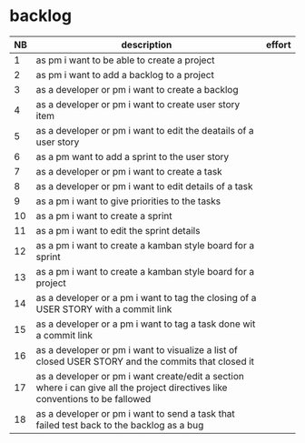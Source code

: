 
* backlog

| NB | description                                                                                                                   | effort |
|----+-------------------------------------------------------------------------------------------------------------------------------+--------|
|  1 | as pm i want to be able to create a project                                                                                   |        |
|  2 | as pm i want to add a backlog to a project                                                                                    |        |
|  3 | as a developer or pm i want to create a backlog                                                                               |        |
|  4 | as a developer or pm i want to create user story item                                                                         |        |
|  5 | as a developer or pm i want to edit the deatails of a user story                                                              |        |
|  6 | as a pm want to add a sprint to the user story                                                                                |        |
|  7 | as a developer or pm i want to create a task                                                                                  |        |
|  8 | as a developer or pm i want to edit details of a task                                                                         |        |
|  9 | as a pm i want to give priorities to the tasks                                                                                |        |
| 10 | as a pm i want to create a sprint                                                                                             |        |
| 11 | as a pm i want to edit the sprint details                                                                                     |        |
| 12 | as a pm i want to create a kamban style board for a sprint                                                                    |        |
| 13 | as a pm i want to create a kamban style board for a project                                                                   |        |
| 14 | as a developer or a pm i want to tag the closing of a USER STORY with a commit link                                           |        |
| 15 | as a developer or a pm i want to tag a task done wit a commit link                                                            |        |
| 16 | as a developer or pm i want to visualize a list of closed USER STORY and the commits that closed it                           |        |
| 17 | as a developer or pm i want create/edit a section where i can give all the project directives like conventions to be fallowed |        |
| 18 | as a developer or pm i want to send a task that failed test back to the backlog as a bug                                      |        |
